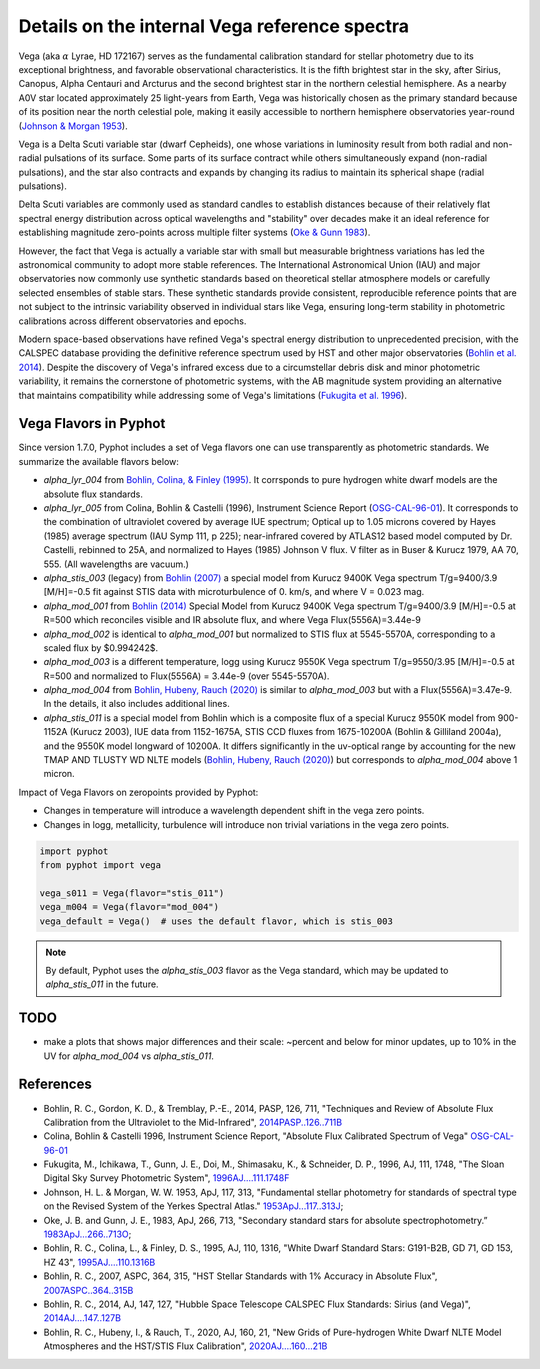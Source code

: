 Details on the internal Vega reference spectra
==============================================

Vega (aka :math:`\alpha` Lyrae, HD 172167) serves as the fundamental calibration
standard for stellar photometry due to its exceptional brightness, and favorable
observational characteristics.  It is the fifth brightest star in the sky, after
Sirius, Canopus, Alpha Centauri and Arcturus and the second brightest star in
the northern celestial hemisphere.
As a nearby A0V star located approximately 25 light-years from Earth, Vega was
historically chosen as the primary standard because of its position near the
north celestial pole, making it easily accessible to northern hemisphere
observatories year-round (`Johnson & Morgan 1953
<https://ui.adsabs.harvard.edu/abs/1953ApJ...117..313J>`_). 

Vega is a Delta Scuti variable star (dwarf Cepheids), one whose variations in
luminosity result from both radial and non-radial pulsations of its surface. 
Some parts of its surface contract while others simultaneously expand
(non-radial pulsations), and the star also contracts and expands by changing its
radius to maintain its spherical shape (radial pulsations).

Delta Scuti variables are commonly used as standard candles to establish
distances because of their relatively flat spectral energy distribution across
optical wavelengths and "stability" over decades make it an ideal
reference for establishing magnitude zero-points across multiple filter systems
(`Oke & Gunn 1983 <https://ui.adsabs.harvard.edu/abs/1983ApJ...266..713O>`_).

However, the fact that Vega is actually a variable star with small but
measurable brightness variations has led the astronomical community to adopt
more stable references. The International Astronomical Union (IAU) and major
observatories now commonly use synthetic standards based on theoretical stellar
atmosphere models or carefully selected ensembles of stable stars. These
synthetic standards provide consistent, reproducible reference points that are
not subject to the intrinsic variability observed in individual stars like Vega,
ensuring long-term stability in photometric calibrations across different
observatories and epochs.

Modern space-based observations have refined Vega's spectral energy distribution
to unprecedented precision, with the CALSPEC database providing the definitive
reference spectrum used by HST and other major observatories (`Bohlin et al.
2014 <https://ui.adsabs.harvard.edu/abs/2014PASP..126..711B>`_). Despite the
discovery of Vega's infrared excess due to a circumstellar debris disk and minor
photometric variability, it remains the cornerstone of photometric systems, with
the AB magnitude system providing an alternative that maintains compatibility
while addressing some of Vega's limitations (`Fukugita et al. 1996
<https://ui.adsabs.harvard.edu/abs/1996AJ....111.1748F>`_).

Vega Flavors in Pyphot
----------------------

Since version 1.7.0, Pyphot includes a set of Vega flavors one can use transparently as photometric standards. We summarize the available flavors below:

* `alpha_lyr_004` from `Bohlin, Colina, & Finley (1995) <https://ui.adsabs.harvard.edu/abs/1995AJ....110.1316B>`_. It corrsponds to pure hydrogen white dwarf models are the absolute flux standards.
* `alpha_lyr_005` from Colina, Bohlin & Castelli (1996), Instrument Science Report (`OSG-CAL-96-01 <https://www.stsci.edu/instruments/observatory/PDF/scs8.rev.pdf>`_). It corresponds to the combination of ultraviolet covered by average IUE spectrum; Optical up to 1.05 microns covered by Hayes (1985) average spectrum (IAU Symp 111, p 225); near-infrared covered by ATLAS12 based model computed by Dr. Castelli, rebinned to 25A, and normalized to Hayes (1985) Johnson V flux. V filter as in Buser & Kurucz 1979, AA 70, 555. (All wavelengths are vacuum.)
* `alpha_stis_003` (legacy) from `Bohlin (2007) <https://ui.adsabs.harvard.edu/abs/2007ASPC..364..315B>`_ a special model from Kurucz 9400K Vega spectrum T/g=9400/3.9 [M/H]=-0.5 fit against STIS data with microturbulence of 0. km/s, and where V = 0.023 mag.
* `alpha_mod_001` from `Bohlin (2014) <https://ui.adsabs.harvard.edu/abs/2014AJ....147..127B>`_ Special Model from Kurucz 9400K Vega spectrum T/g=9400/3.9 [M/H]=-0.5 at R=500 which reconciles visible and IR absolute flux, and where Vega Flux(5556A)=3.44e-9
* `alpha_mod_002` is identical to `alpha_mod_001` but normalized to STIS flux at 5545-5570A, corresponding to a scaled flux by $0.994242$.
* `alpha_mod_003` is a different temperature, logg using Kurucz 9550K Vega spectrum T/g=9550/3.95 [M/H]=-0.5 at R=500 and normalized to Flux(5556A) = 3.44e-9 (over 5545-5570A).
* `alpha_mod_004` from `Bohlin, Hubeny, Rauch (2020) <https://ui.adsabs.harvard.edu/abs/2020AJ....160...21B>`_ is similar to `alpha_mod_003` but with a Flux(5556A)=3.47e-9. In the details, it also includes additional lines.
* `alpha_stis_011` is a special model from Bohlin which is a composite flux of a special Kurucz 9550K model from 900-1152A (Kurucz 2003), IUE data from 1152-1675A, STIS CCD fluxes from 1675-10200A (Bohlin & Gilliland 2004a), and the 9550K model longward of 10200A. It differs significantly in the uv-optical range by accounting for the new TMAP AND TLUSTY WD NLTE models (`Bohlin, Hubeny, Rauch (2020) <https://ui.adsabs.harvard.edu/abs/2020AJ....160...21B>`_) but corresponds to `alpha_mod_004` above 1 micron.

Impact of Vega Flavors on zeropoints provided by Pyphot:

* Changes in temperature will introduce a wavelength dependent shift in the vega zero points.
* Changes in logg, metallicity, turbulence will introduce non trivial variations in the vega zero points.

.. code-block:: python

    import pyphot
    from pyphot import vega

    vega_s011 = Vega(flavor="stis_011") 
    vega_m004 = Vega(flavor="mod_004")
    vega_default = Vega()  # uses the default flavor, which is stis_003


.. note:: 

    By default, Pyphot uses the `alpha_stis_003` flavor as the Vega standard, which may be updated to `alpha_stis_011` in the future.


TODO
----

* make a plots that shows major differences and their scale: ~percent and below for minor updates, up to 10% in the UV for  `alpha_mod_004` vs `alpha_stis_011`.


References
----------

.. custom ADS format: %l, %Y, %q, %V, %p, "%T", `%R <%u>`_

* Bohlin, R. C., Gordon, K. D., & Tremblay, P.-E., 2014, PASP, 126, 711, "Techniques and Review of Absolute Flux Calibration from the Ultraviolet to the Mid-Infrared", `2014PASP..126..711B <https://ui.adsabs.harvard.edu/abs/2014PASP..126..711B>`_
* Colina, Bohlin & Castelli 1996, Instrument Science Report, "Absolute Flux Calibrated Spectrum of Vega" `OSG-CAL-96-01 <https://www.stsci.edu/instruments/observatory/PDF/scs8.rev.pdf>`_
* Fukugita, M., Ichikawa, T., Gunn, J. E., Doi, M., Shimasaku, K., & Schneider, D. P., 1996, AJ, 111, 1748, "The Sloan Digital Sky Survey Photometric System", `1996AJ....111.1748F <https://ui.adsabs.harvard.edu/abs/1996AJ....111.1748F>`_
* Johnson, H. L. \& Morgan, W. W. 1953, ApJ, 117, 313, "Fundamental stellar photometry for standards of spectral type on the Revised System of the Yerkes Spectral Atlas." `1953ApJ...117..313J <https://ui.adsabs.harvard.edu/abs/1953ApJ...117..313J>`_; 
* Oke, J. B. and Gunn, J. E., 1983, ApJ, 266, 713, "Secondary standard stars for absolute spectrophotometry.”  `1983ApJ...266..713O <https://ui.adsabs.harvard.edu/abs/1983ApJ...266..713O>`_;
* Bohlin, R. C., Colina, L., & Finley, D. S., 1995, AJ, 110, 1316, "White Dwarf Standard Stars: G191-B2B, GD 71, GD 153, HZ 43", `1995AJ....110.1316B <https://ui.adsabs.harvard.edu/abs/1995AJ....110.1316B>`_
* Bohlin, R. C., 2007, ASPC, 364, 315, "HST Stellar Standards with 1% Accuracy in Absolute Flux", `2007ASPC..364..315B <https://ui.adsabs.harvard.edu/abs/2007ASPC..364..315B>`_
* Bohlin, R. C., 2014, AJ, 147, 127, "Hubble Space Telescope CALSPEC Flux Standards: Sirius (and Vega)", `2014AJ....147..127B <https://ui.adsabs.harvard.edu/abs/2014AJ....147..127B>`_
* Bohlin, R. C., Hubeny, I., & Rauch, T., 2020, AJ, 160, 21, "New Grids of Pure-hydrogen White Dwarf NLTE Model Atmospheres and the HST/STIS Flux Calibration", `2020AJ....160...21B <https://ui.adsabs.harvard.edu/abs/2020AJ....160...21B>`_


